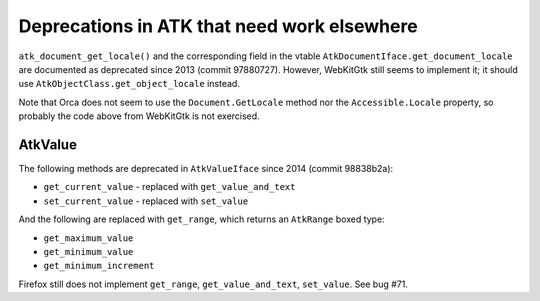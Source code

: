 Deprecations in ATK that need work elsewhere
============================================

``atk_document_get_locale()`` and the corresponding field in the vtable
``AtkDocumentIface.get_document_locale`` are documented as deprecated
since 2013 (commit 97880727). However, WebKitGtk still seems to
implement it; it should use ``AtkObjectClass.get_object_locale``
instead.

Note that Orca does not seem to use the ``Document.GetLocale`` method
nor the ``Accessible.Locale`` property, so probably the code above from
WebKitGtk is not exercised.

AtkValue
--------

The following methods are deprecated in ``AtkValueIface`` since 2014
(commit 98838b2a):

-  ``get_current_value`` - replaced with ``get_value_and_text``
-  ``set_current_value`` - replaced with ``set_value``

And the following are replaced with ``get_range``, which returns an
``AtkRange`` boxed type:

-  ``get_maximum_value``
-  ``get_minimum_value``
-  ``get_minimum_increment``

Firefox still does not implement ``get_range``, ``get_value_and_text``,
``set_value``. See bug #71.
